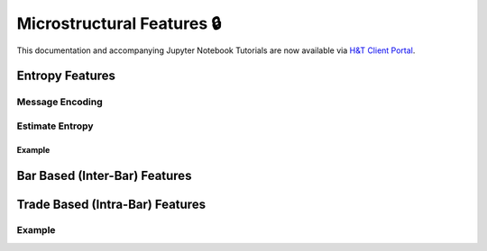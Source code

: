 .. _implementations-microstructural_features:

===========================
Microstructural Features 🔒
===========================

This documentation and accompanying Jupyter Notebook Tutorials are now available via
`H&T Client Portal <https://portal.hudsonthames.org/dashboard/product/LFKd0IJcZa91PzVhALlJ>`__.

Entropy Features
################

Message Encoding
****************

Estimate Entropy
****************

Example
=======

Bar Based (Inter-Bar) Features
##############################

Trade Based (Intra-Bar) Features
################################

Example
*******
